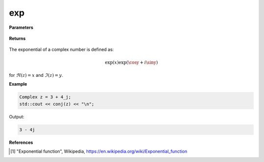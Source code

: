 
exp
=====

.. cpp:function:: constexpr double exp(const Complex& z) noexcept

   Returns the complex exponential function [1]_ of a complex number :math:`z`.

**Parameters**

   .. cpp:var:: const Complex& z

        A complex number. 
        
**Returns**

    .. cpp:type:: Complex

        A complex number. 

The exponential of a complex number is defined as:

.. math::
    \exp(x)\exp(\cosy + i\siny)

for :math:`\Re(z) = x` and :math:`\Im(z) = y`.

**Example**

.. code-block:: cpp

   Complex z = 3 + 4_j;
   std::cout << conj(z) << "\n";

Output:

.. code-block:: cpp

   3 - 4j

**References**

.. [1] "Exponential function", Wikipedia,
        https://en.wikipedia.org/wiki/Exponential_function